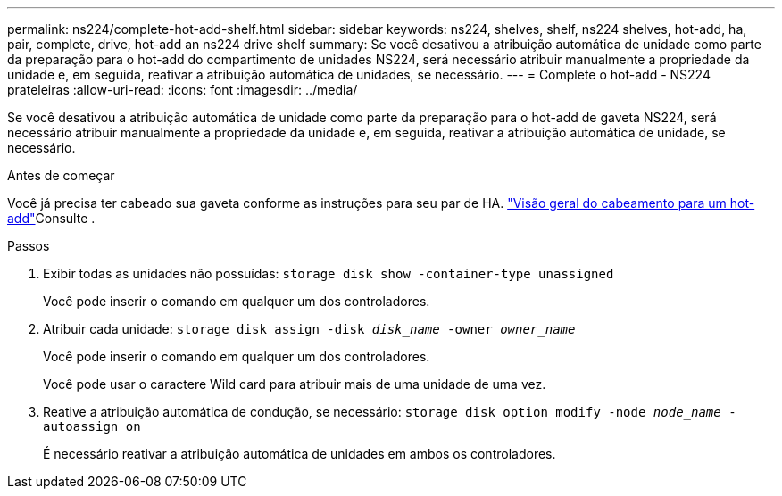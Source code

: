 ---
permalink: ns224/complete-hot-add-shelf.html 
sidebar: sidebar 
keywords: ns224, shelves, shelf, ns224 shelves, hot-add, ha, pair, complete, drive, hot-add an ns224 drive shelf 
summary: Se você desativou a atribuição automática de unidade como parte da preparação para o hot-add do compartimento de unidades NS224, será necessário atribuir manualmente a propriedade da unidade e, em seguida, reativar a atribuição automática de unidades, se necessário. 
---
= Complete o hot-add - NS224 prateleiras
:allow-uri-read: 
:icons: font
:imagesdir: ../media/


[role="lead"]
Se você desativou a atribuição automática de unidade como parte da preparação para o hot-add de gaveta NS224, será necessário atribuir manualmente a propriedade da unidade e, em seguida, reativar a atribuição automática de unidade, se necessário.

.Antes de começar
Você já precisa ter cabeado sua gaveta conforme as instruções para seu par de HA. link:cable-overview-hot-add-shelf.html["Visão geral do cabeamento para um hot-add"]Consulte .

.Passos
. Exibir todas as unidades não possuídas: `storage disk show -container-type unassigned`
+
Você pode inserir o comando em qualquer um dos controladores.

. Atribuir cada unidade: `storage disk assign -disk _disk_name_ -owner _owner_name_`
+
Você pode inserir o comando em qualquer um dos controladores.

+
Você pode usar o caractere Wild card para atribuir mais de uma unidade de uma vez.

. Reative a atribuição automática de condução, se necessário: `storage disk option modify -node _node_name_ -autoassign on`
+
É necessário reativar a atribuição automática de unidades em ambos os controladores.


